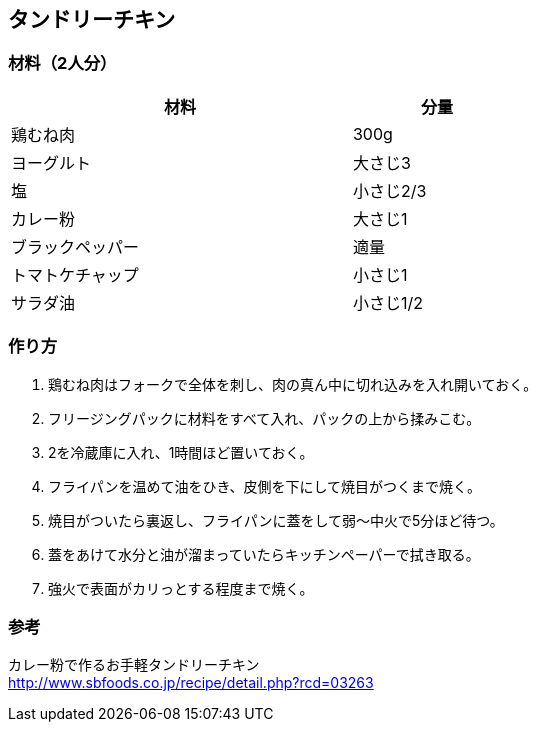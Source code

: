 == タンドリーチキン

=== 材料（2人分）

[options="header", width=60%, cols="2,1"]
|===

|材料
|分量

|鶏むね肉
|300g

|ヨーグルト
|大さじ3

|塩
|小さじ2/3

|カレー粉
|大さじ1

|ブラックペッパー
|適量

|トマトケチャップ
|小さじ1

|サラダ油
|小さじ1/2

|===

=== 作り方
. 鶏むね肉はフォークで全体を刺し、肉の真ん中に切れ込みを入れ開いておく。
. フリージングパックに材料をすべて入れ、パックの上から揉みこむ。
. 2を冷蔵庫に入れ、1時間ほど置いておく。
. フライパンを温めて油をひき、皮側を下にして焼目がつくまで焼く。
. 焼目がついたら裏返し、フライパンに蓋をして弱～中火で5分ほど待つ。
. 蓋をあけて水分と油が溜まっていたらキッチンペーパーで拭き取る。
. 強火で表面がカリっとする程度まで焼く。

=== 参考
カレー粉で作るお手軽タンドリーチキン +
http://www.sbfoods.co.jp/recipe/detail.php?rcd=03263

<<<
